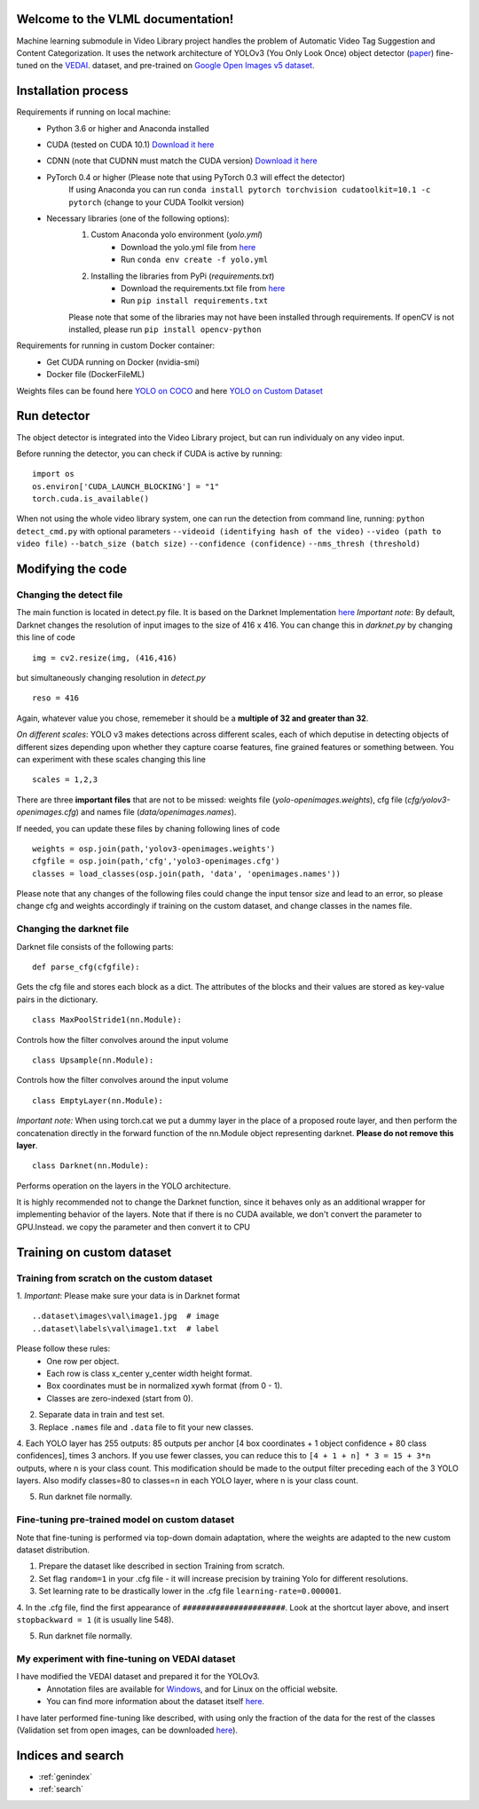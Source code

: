 Welcome to the VLML documentation!
==================================

Machine learning submodule in Video Library project handles the problem of Automatic Video Tag Suggestion and Content Categorization.
It uses the network architecture of YOLOv3 (You Only Look Once) object detector (`paper <https://pjreddie.com/media/files/papers/YOLOv3.pdf>`_)
fine-tuned on the `VEDAI <https://downloads.greyc.fr/vedai/>`_. dataset, and pre-trained on `Google Open Images v5 dataset <https://storage.googleapis.com/openimages/web/index.html>`_.


Installation process
====================

Requirements if running on local machine:
	* Python 3.6 or higher and Anaconda installed

	* CUDA (tested on CUDA 10.1) `Download it here <https://developer.nvidia.com/cuda-downloads>`_

	* CDNN (note that CUDNN must match the CUDA version) `Download it here <https://developer.nvidia.com/cudnn>`_

	* PyTorch 0.4 or higher (Please note that using PyTorch 0.3 will effect the detector) 
		If using Anaconda you can run
		``conda install pytorch torchvision cudatoolkit=10.1 -c pytorch`` (change to your CUDA Toolkit version)

	* Necessary libraries (one of the following options):
		1. Custom Anaconda yolo environment (*yolo.yml*)
			* Download the yolo.yml file from `here <https://drive.google.com/open?id=131TYV34-pQv7SrjvX8-C7syYHIHqWr-d>`_
			* Run ``conda env create -f yolo.yml``

		2. Installing the libraries from PyPi (*requirements.txt*)
			* Download the requirements.txt file from `here <https://drive.google.com/open?id=1JJ2RDYWuYv_pmK8wah2-pNwuBxgOTZ-H>`_
			* Run ``pip install requirements.txt``

		Please note that some of the libraries may not have been installed through requirements.
		If openCV is not installed, please run ``pip install opencv-python``
	

Requirements for running in custom Docker container:
	* Get CUDA running on Docker (nvidia-smi)
	* Docker file (DockerFileML)


Weights files can be found here `YOLO on COCO <https://drive.google.com/open?id=1A52PSNSCN2hgsjaT8zGxujgwvLRMpQZ6>`_ and here `YOLO on Custom Dataset <https://drive.google.com/open?id=1PIYyZcLblizLjbNbXb2oUgDoq-lboo01>`_

Run detector
============

The object detector is integrated into the Video Library project, but can run individualy on any video input.

Before running the detector, you can check if CUDA is active by running:
::
   import os
   os.environ['CUDA_LAUNCH_BLOCKING'] = "1"
   torch.cuda.is_available()

When not using the whole video library system, one can run the detection from command line, running: ``python detect_cmd.py`` with optional parameters ``--videoid (identifying hash of the video)`` ``--video (path to video file)`` ``--batch_size (batch size)`` ``--confidence (confidence)`` ``--nms_thresh (threshold)``

Modifying the code
==================

Changing the detect file
------------------------

The main function is located in detect.py file. It is based on the Darknet Implementation `here <(https://pjreddie.com/darknet/yolo/)>`_
*Important note*: By default, Darknet changes the resolution of input images to the size of 416 x 416. You can change this in *darknet.py* by changing this line of code 
:: 
	img = cv2.resize(img, (416,416)
but simultaneously changing resolution in *detect.py* 
:: 
	reso = 416 
Again,  whatever value you chose, rememeber it should be a **multiple of 32 and greater than 32**.

*On different scales*: YOLO v3 makes detections across different scales, each of which deputise in detecting objects of different sizes depending upon whether they capture coarse features, fine grained features or something between. You can experiment with these scales changing this line
:: 
	scales = 1,2,3

There are three **important files** that are not to be missed: weights file (*yolo-openimages.weights*), cfg file (*cfg/yolov3-openimages.cfg*) and names file (*data/openimages.names*).

If needed, you can update these files by chaning following lines of code 
::
   weights = osp.join(path,'yolov3-openimages.weights')
   cfgfile = osp.join(path,'cfg','yolo3-openimages.cfg')
   classes = load_classes(osp.join(path, 'data', 'openimages.names'))
Please note that any changes of the following files could change the input tensor size and lead to an error, so please change cfg and weights accordingly if training on the custom dataset, and change classes in the names file.

Changing the darknet file
-------------------------

Darknet file consists of the following parts:
::
	def parse_cfg(cfgfile):
Gets the cfg file and stores each block as a dict. The attributes of the blocks and their values are stored as key-value pairs in the dictionary.
::
	class MaxPoolStride1(nn.Module):
Controls how the filter convolves around the input volume
::
	class Upsample(nn.Module):
Controls how the filter convolves around the input volume
::
	class EmptyLayer(nn.Module):
*Important note:* When using torch.cat we put a dummy layer in the place of a proposed route layer, and then perform the concatenation directly in the forward function of the nn.Module object representing darknet. **Please do not remove this layer**.
::
	class Darknet(nn.Module):
Performs operation on the layers in the YOLO architecture.

It is highly recommended not to change the Darknet function, since it behaves only as an additional wrapper for implementing behavior of the layers.
Note that if there is no CUDA available, we don't convert the parameter to GPU.Instead. we copy the parameter and then convert it to CPU

Training on custom dataset
==========================

Training from scratch on the custom dataset
-------------------------------------------
1. *Important*: Please make sure your data is in Darknet format
::
	..dataset\images\val\image1.jpg  # image
	..dataset\labels\val\image1.txt  # label	

Please follow these rules:
	* One row per object.
	* Each row is class x_center y_center width height format.
	* Box coordinates must be in normalized xywh format (from 0 - 1).
	* Classes are zero-indexed (start from 0).

2. Separate data in train and test set.

3. Replace ``.names`` file and ``.data`` file to fit your new classes.

4. Each YOLO layer has 255 outputs: 85 outputs per anchor [4 box coordinates + 1 object confidence + 80 class confidences], times 3 anchors. If you use fewer classes, you can reduce this to ``[4 + 1 + n] * 3 = 15 + 3*n`` outputs, where n is your class count. 
This modification should be made to the output filter preceding each of the 3 YOLO layers. Also modify classes=80 to classes=n in each YOLO layer, where n is your class count.

5. Run darknet file normally.

Fine-tuning pre-trained model on custom dataset
-----------------------------------------------
Note that fine-tuning is performed via top-down domain adaptation, where the weights are adapted to the new custom dataset distribution.

1. Prepare the dataset like described in section Training from scratch.

2. Set flag ``random=1`` in your .cfg file - it will increase precision by training Yolo for different resolutions.

3. Set learning rate to be drastically lower in the .cfg file ``learning-rate=0.000001``.

4. In the .cfg file, find the first appearance of ``######################``. 
Look at the shortcut layer above, and insert ``stopbackward = 1`` (it is usually line 548).

5. Run darknet file normally.

My experiment with fine-tuning on VEDAI dataset
-----------------------------------------------

I have modified the VEDAI dataset and prepared it for the YOLOv3. 
	* Annotation files are available for `Windows <https://drive.google.com/open?id=1EB_w6PUSEb_Sgh0FN9MoNVB9HUhh9Sti>`_, and for Linux on the official website.
	* You can find more information about the dataset itself `here <https://downloads.greyc.fr/vedai/>`_. 
I have later performed fine-tuning like described, with using only the fraction of the data for the rest of the classes (Validation set from open images, can be downloaded `here <https://storage.googleapis.com/openimages/web/index.html>`_).

Indices and search
==================

* :ref:`genindex`
* :ref:`search`
